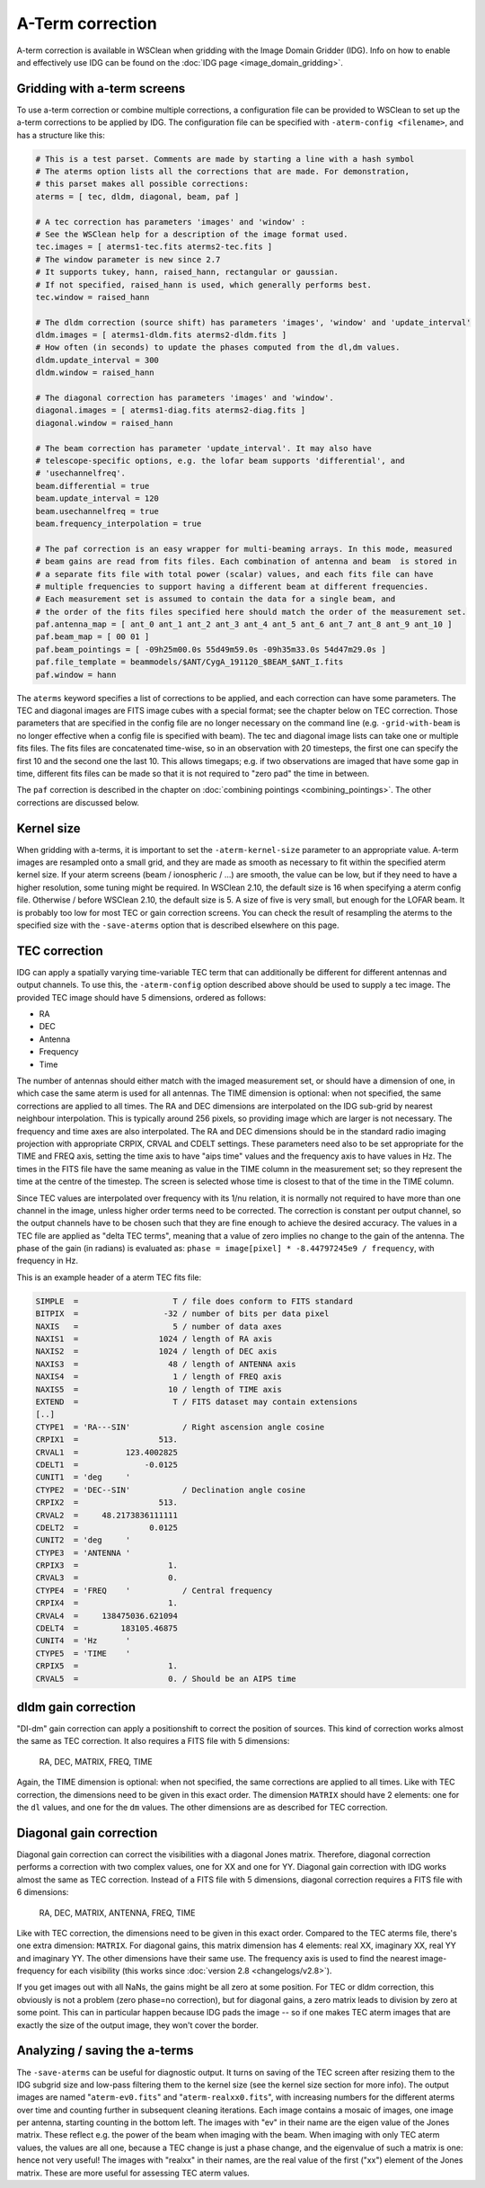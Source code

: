 A-Term correction
=================

A-term correction is available in WSClean when gridding with the Image Domain Gridder (IDG). Info on how to enable and effectively use IDG can be found on the :doc:`IDG page <image_domain_gridding>`.

Gridding with a-term screens
----------------------------

To use a-term correction or combine multiple corrections, a configuration file can be provided to WSClean to set up the a-term corrections to be applied by IDG. The configuration file can be specified with ``-aterm-config <filename>``, and has a structure like this:

.. code-block:: text

    # This is a test parset. Comments are made by starting a line with a hash symbol
    # The aterms option lists all the corrections that are made. For demonstration,
    # this parset makes all possible corrections:
    aterms = [ tec, dldm, diagonal, beam, paf ]
    
    # A tec correction has parameters 'images' and 'window' :
    # See the WSClean help for a description of the image format used.
    tec.images = [ aterms1-tec.fits aterms2-tec.fits ]
    # The window parameter is new since 2.7
    # It supports tukey, hann, raised_hann, rectangular or gaussian.
    # If not specified, raised_hann is used, which generally performs best.
    tec.window = raised_hann
    
    # The dldm correction (source shift) has parameters 'images', 'window' and 'update_interval'
    dldm.images = [ aterms1-dldm.fits aterms2-dldm.fits ]
    # How often (in seconds) to update the phases computed from the dl,dm values. 
    dldm.update_interval = 300
    dldm.window = raised_hann
    
    # The diagonal correction has parameters 'images' and 'window'.
    diagonal.images = [ aterms1-diag.fits aterms2-diag.fits ]
    diagonal.window = raised_hann
    
    # The beam correction has parameter 'update_interval'. It may also have
    # telescope-specific options, e.g. the lofar beam supports 'differential', and
    # 'usechannelfreq'.
    beam.differential = true
    beam.update_interval = 120
    beam.usechannelfreq = true
    beam.frequency_interpolation = true

    # The paf correction is an easy wrapper for multi-beaming arrays. In this mode, measured
    # beam gains are read from fits files. Each combination of antenna and beam  is stored in
    # a separate fits file with total power (scalar) values, and each fits file can have
    # multiple frequencies to support having a different beam at different frequencies.
    # Each measurement set is assumed to contain the data for a single beam, and
    # the order of the fits files specified here should match the order of the measurement set.
    paf.antenna_map = [ ant_0 ant_1 ant_2 ant_3 ant_4 ant_5 ant_6 ant_7 ant_8 ant_9 ant_10 ]
    paf.beam_map = [ 00 01 ]
    paf.beam_pointings = [ -09h25m00.0s 55d49m59.0s -09h35m33.0s 54d47m29.0s ]
    paf.file_template = beammodels/$ANT/CygA_191120_$BEAM_$ANT_I.fits
    paf.window = hann
 
The ``aterms`` keyword specifies a list of corrections to be applied, and each correction can have some parameters. The TEC and diagonal images are FITS image cubes with a special format; see the chapter below on TEC correction. Those parameters that are specified in the config file are no longer necessary on the command line (e.g. ``-grid-with-beam`` is no longer effective when a config file is specified with beam). The tec and diagonal image lists can take one or multiple fits files. The fits files are concatenated time-wise, so in an observation with 20 timesteps, the first one can specify the first 10 and the second one the last 10. This allows timegaps; e.g. if two observations are imaged that have some gap in time, different fits files can be made so that it is not required to "zero pad" the time in between.

The ``paf`` correction is described in the chapter on :doc:`combining pointings <combining_pointings>`. The other corrections are discussed below.

Kernel size
-----------

When gridding with a-terms, it is important to set the ``-aterm-kernel-size`` parameter to an appropriate value. A-term images are resampled onto a small grid, and they are made as smooth as necessary to fit within the specified aterm kernel size. If your aterm screens (beam / ionospheric / ...) are smooth, the value can be low, but if they need to have a higher resolution, some tuning might be required. In WSClean 2.10, the default size is 16 when specifying a aterm config file. Otherwise / before WSClean 2.10, the default size is 5. A size of five is very small, but enough for the LOFAR beam. It is probably too low for most TEC or gain correction screens. You can check the result of resampling the aterms to the specified size with the ``-save-aterms`` option that is described elsewhere on this page.

TEC correction
--------------

IDG can apply a spatially varying time-variable TEC term that can additionally be different for different antennas and output channels. To use this, the ``-aterm-config`` option described above should be used to supply a tec image. The provided TEC image should have 5 dimensions, ordered as follows:

- RA
- DEC
- Antenna
- Frequency
- Time

The number of antennas should either match with the imaged measurement set, or should have a dimension of one, in which case the same aterm is used for all antennas. The TIME dimension is optional: when not specified, the same corrections are applied to all times. The RA and DEC dimensions are interpolated on the IDG sub-grid by nearest neighbour interpolation. This is typically around 256 pixels, so providing image which are larger is not necessary.  The frequency and time axes are also interpolated. The RA and DEC dimensions should be in the standard radio imaging projection with appropriate CRPIX, CRVAL and CDELT settings. These parameters need also to be set appropriate for the TIME and FREQ axis, setting the time axis to have "aips time" values and the frequency axis to have values in Hz. The times in the FITS file have the same meaning as value in the TIME column in the measurement set; so they represent the time at the centre of the timestep. The screen is selected whose time is closest to that of the time in the TIME column.

Since TEC values are interpolated over frequency with its 1/nu relation, it is normally not required to have more than one channel in the image, unless higher order terms need to be corrected. The correction is constant per output channel, so the output channels have to be chosen such that they are fine enough to achieve the desired accuracy. The values in a TEC file are applied as "delta TEC terms", meaning that a value of zero implies no change to the gain of the antenna. The phase of the gain (in radians) is evaluated as:  ``phase = image[pixel] * -8.44797245e9 / frequency``, with frequency in Hz.

This is an example header of a aterm TEC fits file:

.. code-block:: text

    SIMPLE  =                    T / file does conform to FITS standard
    BITPIX  =                  -32 / number of bits per data pixel
    NAXIS   =                    5 / number of data axes
    NAXIS1  =                 1024 / length of RA axis
    NAXIS2  =                 1024 / length of DEC axis
    NAXIS3  =                   48 / length of ANTENNA axis
    NAXIS4  =                    1 / length of FREQ axis
    NAXIS5  =                   10 / length of TIME axis
    EXTEND  =                    T / FITS dataset may contain extensions
    [..]
    CTYPE1  = 'RA---SIN'           / Right ascension angle cosine
    CRPIX1  =                 513.
    CRVAL1  =          123.4002825
    CDELT1  =              -0.0125
    CUNIT1  = 'deg     '
    CTYPE2  = 'DEC--SIN'           / Declination angle cosine
    CRPIX2  =                 513.
    CRVAL2  =     48.2173836111111
    CDELT2  =               0.0125
    CUNIT2  = 'deg     '
    CTYPE3  = 'ANTENNA '
    CRPIX3  =                   1.
    CRVAL3  =                   0.
    CTYPE4  = 'FREQ    '           / Central frequency
    CRPIX4  =                   1.
    CRVAL4  =     138475036.621094
    CDELT4  =         183105.46875
    CUNIT4  = 'Hz      '
    CTYPE5  = 'TIME    '
    CRPIX5  =                   1.
    CRVAL5  =                   0. / Should be an AIPS time

dldm gain correction
--------------------

"Dl-dm" gain correction can apply a positionshift to correct the position of sources. This kind of correction works almost the same as TEC correction. It also requires a FITS file with 5 dimensions:

    RA, DEC, MATRIX, FREQ, TIME
    
Again, the TIME dimension is optional: when not specified, the same corrections are applied to all times. Like with TEC correction, the dimensions need to be given in this exact order. The dimension ``MATRIX`` should have 2 elements: one for the ``dl`` values, and one for the ``dm`` values. The other dimensions are as described for TEC correction. 

Diagonal gain correction
------------------------

Diagonal gain correction can correct the visibilities with a diagonal Jones matrix. Therefore, diagonal correction performs a correction with two complex values, one for XX and one for YY. Diagonal gain correction with IDG works almost the same as TEC correction. Instead of a FITS file with 5 dimensions, diagonal correction requires a FITS file with 6 dimensions:

    RA, DEC, MATRIX, ANTENNA, FREQ, TIME
    
Like with TEC correction, the dimensions need to be given in this exact order. Compared to the TEC aterms file, there's one extra dimension: ``MATRIX``. For diagonal gains, this matrix dimension has 4 elements: real XX, imaginary XX, real YY and imaginary YY. The other dimensions have their same use. The frequency axis is used to find the nearest image-frequency for each visibility (this works since :doc:`version 2.8 <changelogs/v2.8>`).

If you get images out with all NaNs, the gains might be all zero at some position. For TEC or dldm correction, this obviously is not a problem (zero phase=no correction), but for diagonal gains, a zero matrix leads to division by zero at some point. This can in particular happen because IDG pads the image -- so if one makes TEC aterm images that are exactly the size of the output image, they won't cover the border.

Analyzing / saving the a-terms
------------------------------

The ``-save-aterms`` can be useful for diagnostic output. It turns on saving of the TEC screen after resizing them to the IDG subgrid size and low-pass filtering them to the kernel size (see the kernel size section for more info). The output images are named "``aterm-ev0.fits``" and "``aterm-realxx0.fits``", with increasing numbers for the different aterms over time and counting further in subsequent cleaning iterations. Each image contains a mosaic of images, one image per antenna, starting counting in the bottom left. The images with "ev" in their name are the eigen value of the Jones matrix. These reflect e.g. the power of the beam when imaging with the beam. When imaging with only TEC aterm values, the values are all one, because a TEC change is just a phase change, and the eigenvalue of such a matrix is one: hence not very useful! The images with "realxx" in their names, are the real value of the first ("xx") element of the Jones matrix. These are more useful for assessing TEC aterm values.
